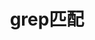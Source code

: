 #+OPTIONS: ^:{} _:{} num:t toc:t \n:t
#+include "../../layo../layout/template.org"
#+title:grep匹配
#+BEGIN_HTML
<script src="../../layout/js/disqus-comment.js"></script>
<div id="disqus_thread">
</div>
#+END_HTML
